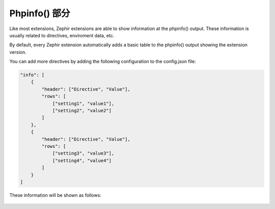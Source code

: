 Phpinfo() 部分
==================
Like most extensions, Zephir extensions are able to show information at the phpinfo() output.
These information is usually related to directives, enviroment data, etc.

By default, every Zephir extension automatically adds a basic table to the phpinfo() output
showing the extension version.

You can add more directives by adding the following configuration to the config.json file:

.. code-block:: javascript

    "info": [
        {
            "header": ["Directive", "Value"],
            "rows": [
                ["setting1", "value1"],
                ["setting2", "value2"]
            ]
        },
        {
            "header": ["Directive", "Value"],
            "rows": [
                ["setting3", "value3"],
                ["setting4", "value4"]
            ]
        }
    ]

These information will be shown as follows:

.. figure:: ../_static/img/info.png
    :align: center
